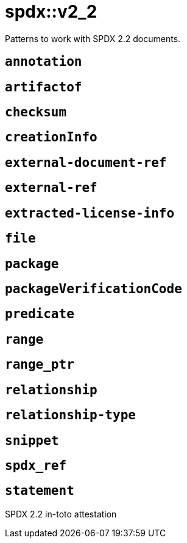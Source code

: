 = spdx::v2_2
:description: Patterns to work with SPDX 2.2 documents.
:sectanchors:

Patterns to work with SPDX 2.2 documents.

[#annotation]
== `annotation`



[#artifactof]
== `artifactof`



[#checksum]
== `checksum`



[#creationInfo]
== `creationInfo`



[#external-document-ref]
== `external-document-ref`



[#external-ref]
== `external-ref`



[#extracted-license-info]
== `extracted-license-info`



[#file]
== `file`



[#package]
== `package`



[#packageVerificationCode]
== `packageVerificationCode`



[#predicate]
== `predicate`



[#range]
== `range`



[#range_ptr]
== `range_ptr`



[#relationship]
== `relationship`



[#relationship-type]
== `relationship-type`



[#snippet]
== `snippet`



[#spdx_ref]
== `spdx_ref`



[#statement]
== `statement`

SPDX 2.2 in-toto attestation
